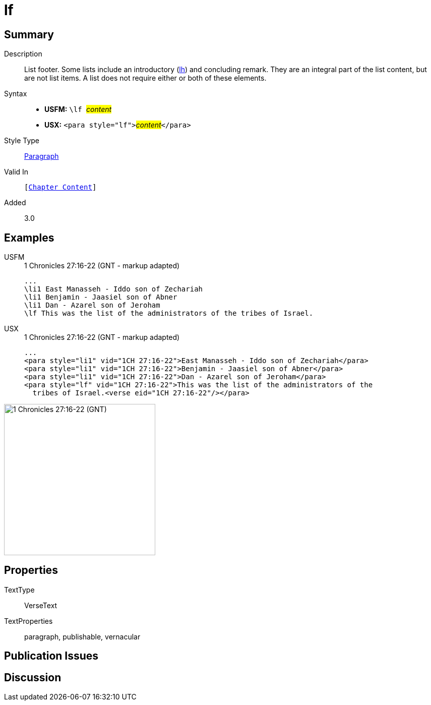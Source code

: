 = lf
:description: List footer
:url-repo: https://github.com/usfm-bible/tcdocs/blob/main/markers/para/lf.adoc
:noindex:
ifndef::localdir[]
:source-highlighter: rouge
:localdir: ../
endif::[]
:imagesdir: {localdir}/images

// tag::public[]

== Summary

Description:: List footer. Some lists include an introductory (xref:para:lists/lh.adoc[lh]) and concluding remark. They are an integral part of the list content, but are not list items. A list does not require either or both of these elements.
Syntax::
* *USFM:* ``++\lf ++``#__content__#
* *USX:* ``++<para style="lf">++``#__content__#``++</para>++``
Style Type:: xref:para:index.adoc[Paragraph]
Valid In:: `[xref:doc:index.adoc#doc-book-chapter-content[Chapter Content]]`
// tag::spec[]
Added:: 3.0
// end::spec[]

== Examples

[tabs]
======
USFM::
+
.1 Chronicles 27:16-22 (GNT - markup adapted)
[source#src-usfm-para-lf_1,usfm,highlight=5]
----
...
\li1 East Manasseh - Iddo son of Zechariah
\li1 Benjamin - Jaasiel son of Abner
\li1 Dan - Azarel son of Jeroham
\lf This was the list of the administrators of the tribes of Israel.
----
USX::
+
.1 Chronicles 27:16-22 (GNT - markup adapted)
[source#src-usx-para-lf_1,xml,highlight=5]
----
...
<para style="li1" vid="1CH 27:16-22">East Manasseh - Iddo son of Zechariah</para>
<para style="li1" vid="1CH 27:16-22">Benjamin - Jaasiel son of Abner</para>
<para style="li1" vid="1CH 27:16-22">Dan - Azarel son of Jeroham</para>
<para style="lf" vid="1CH 27:16-22">This was the list of the administrators of the
  tribes of Israel.<verse eid="1CH 27:16-22"/></para>
----
======

image::para/lf_1.jpg[1 Chronicles 27:16-22 (GNT),300]

== Properties

TextType:: VerseText
TextProperties:: paragraph, publishable, vernacular

== Publication Issues

// end::public[]

== Discussion
